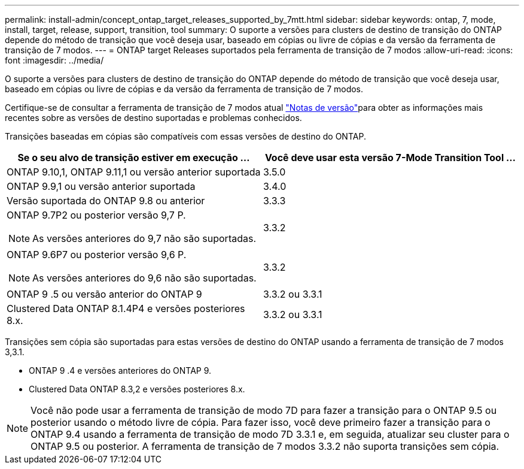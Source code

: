 ---
permalink: install-admin/concept_ontap_target_releases_supported_by_7mtt.html 
sidebar: sidebar 
keywords: ontap, 7, mode, install, target, release, support, transition, tool 
summary: O suporte a versões para clusters de destino de transição do ONTAP depende do método de transição que você deseja usar, baseado em cópias ou livre de cópias e da versão da ferramenta de transição de 7 modos. 
---
= ONTAP target Releases suportados pela ferramenta de transição de 7 modos
:allow-uri-read: 
:icons: font
:imagesdir: ../media/


[role="lead"]
O suporte a versões para clusters de destino de transição do ONTAP depende do método de transição que você deseja usar, baseado em cópias ou livre de cópias e da versão da ferramenta de transição de 7 modos.

Certifique-se de consultar a ferramenta de transição de 7 modos atual link:http://docs.netapp.com/us-en/ontap-7mode-transition/releasenotes.html["Notas de versão"]para obter as informações mais recentes sobre as versões de destino suportadas e problemas conhecidos.

Transições baseadas em cópias são compatíveis com essas versões de destino do ONTAP.

|===
| Se o seu alvo de transição estiver em execução ... | Você deve usar esta versão 7-Mode Transition Tool ... 


 a| 
ONTAP 9.10,1, ONTAP 9.11,1 ou versão anterior suportada
 a| 
3.5.0



 a| 
ONTAP 9.9,1 ou versão anterior suportada
 a| 
3.4.0



 a| 
Versão suportada do ONTAP 9.8 ou anterior
 a| 
3.3.3



 a| 
ONTAP 9.7P2 ou posterior versão 9,7 P.


NOTE: As versões anteriores do 9,7 não são suportadas.
 a| 
3.3.2



 a| 
ONTAP 9.6P7 ou posterior versão 9,6 P.


NOTE: As versões anteriores do 9,6 não são suportadas.
 a| 
3.3.2



 a| 
ONTAP 9 .5 ou versão anterior do ONTAP 9
 a| 
3.3.2 ou 3.3.1



 a| 
Clustered Data ONTAP 8.1.4P4 e versões posteriores 8.x.
 a| 
3.3.2 ou 3.3.1

|===
Transições sem cópia são suportadas para estas versões de destino do ONTAP usando a ferramenta de transição de 7 modos 3,3.1.

* ONTAP 9 .4 e versões anteriores do ONTAP 9.
* Clustered Data ONTAP 8.3,2 e versões posteriores 8.x.



NOTE: Você não pode usar a ferramenta de transição de modo 7D para fazer a transição para o ONTAP 9.5 ou posterior usando o método livre de cópia. Para fazer isso, você deve primeiro fazer a transição para o ONTAP 9.4 usando a ferramenta de transição de modo 7D 3.3.1 e, em seguida, atualizar seu cluster para o ONTAP 9.5 ou posterior. A ferramenta de transição de 7 modos 3.3.2 não suporta transições sem cópia.
